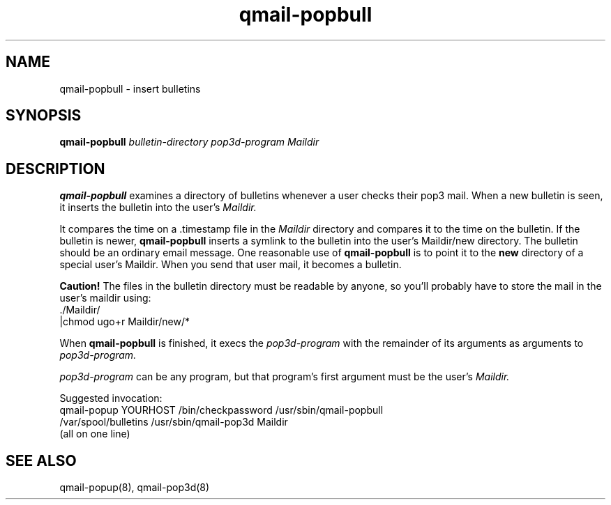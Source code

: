 .TH qmail-popbull 8
.SH NAME
qmail-popbull \- insert bulletins
.SH SYNOPSIS
.B qmail-popbull
.I bulletin-directory
.I pop3d-program
.I Maildir
.SH DESCRIPTION
.B qmail-popbull
examines a directory of bulletins whenever a user checks their pop3 mail.
When a new bulletin is seen, it inserts the bulletin into the user's
.I Maildir.

It compares the time on a .timestamp file in the
.I Maildir
directory and compares it to the time on the bulletin.  If the bulletin
is newer,
.B qmail-popbull
inserts a symlink to the bulletin into the user's Maildir/new directory.
The bulletin should be an ordinary email message.  One reasonable use
of
.B qmail-popbull
is to point it to the
.B new
directory of a special user's Maildir.  When you send that user mail,
it becomes a bulletin.

.B Caution!
The files in the bulletin directory must be readable by anyone, so
you'll probably have to store the mail in the user's maildir using:
.EX
  ./Maildir/
.br
  |chmod ugo+r Maildir/new/*
.EE

When
.B qmail-popbull
is finished, it execs the
.I pop3d-program
with the remainder of its arguments as arguments to
.I pop3d-program.

.I pop3d-program
can be any program, but that program's first argument must be the user's
.I Maildir.

Suggested invocation:
.EX
   qmail-popup YOURHOST /bin/checkpassword /usr/sbin/qmail-popbull
.br
   /var/spool/bulletins /usr/sbin/qmail-pop3d Maildir
.br
   (all on one line)
.EE

.SH "SEE ALSO"
qmail-popup(8),
qmail-pop3d(8)
